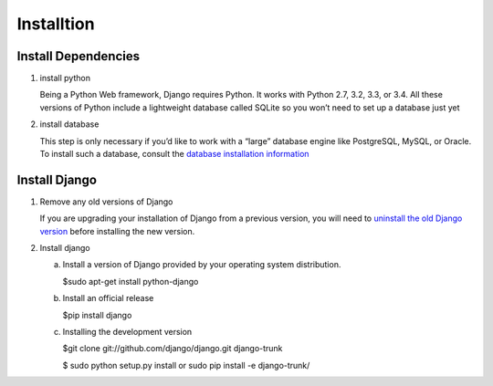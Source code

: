 Installtion
============

Install Dependencies
--------------------

1. install python

   Being a Python Web framework, Django requires Python. It works with Python 2.7, 3.2, 3.3, or 3.4. All these versions of Python include a lightweight database called SQLite so you won’t need to set up a database just yet

2. install database

   This step is only necessary if you’d like to work with a “large” database engine like PostgreSQL, MySQL, or Oracle. To install such a database, consult the `database installation information <https://docs.djangoproject.com/en/1.7/topics/install/#database-installation>`_

Install Django
--------------

1. Remove any old versions of Django

   If you are upgrading your installation of Django from a previous version, you will need to `uninstall the old Django version <https://docs.djangoproject.com/en/1.7/topics/install/#removing-old-versions-of-django>`_ before installing the new version.

2. Install django

   a. Install a version of Django provided by your operating system distribution.

      $sudo apt-get install python-django

   b. Install an official release

      $pip install django

   c. Installing the development version

      $git clone git://github.com/django/django.git django-trunk

      $ sudo python setup.py install or sudo pip install -e django-trunk/
